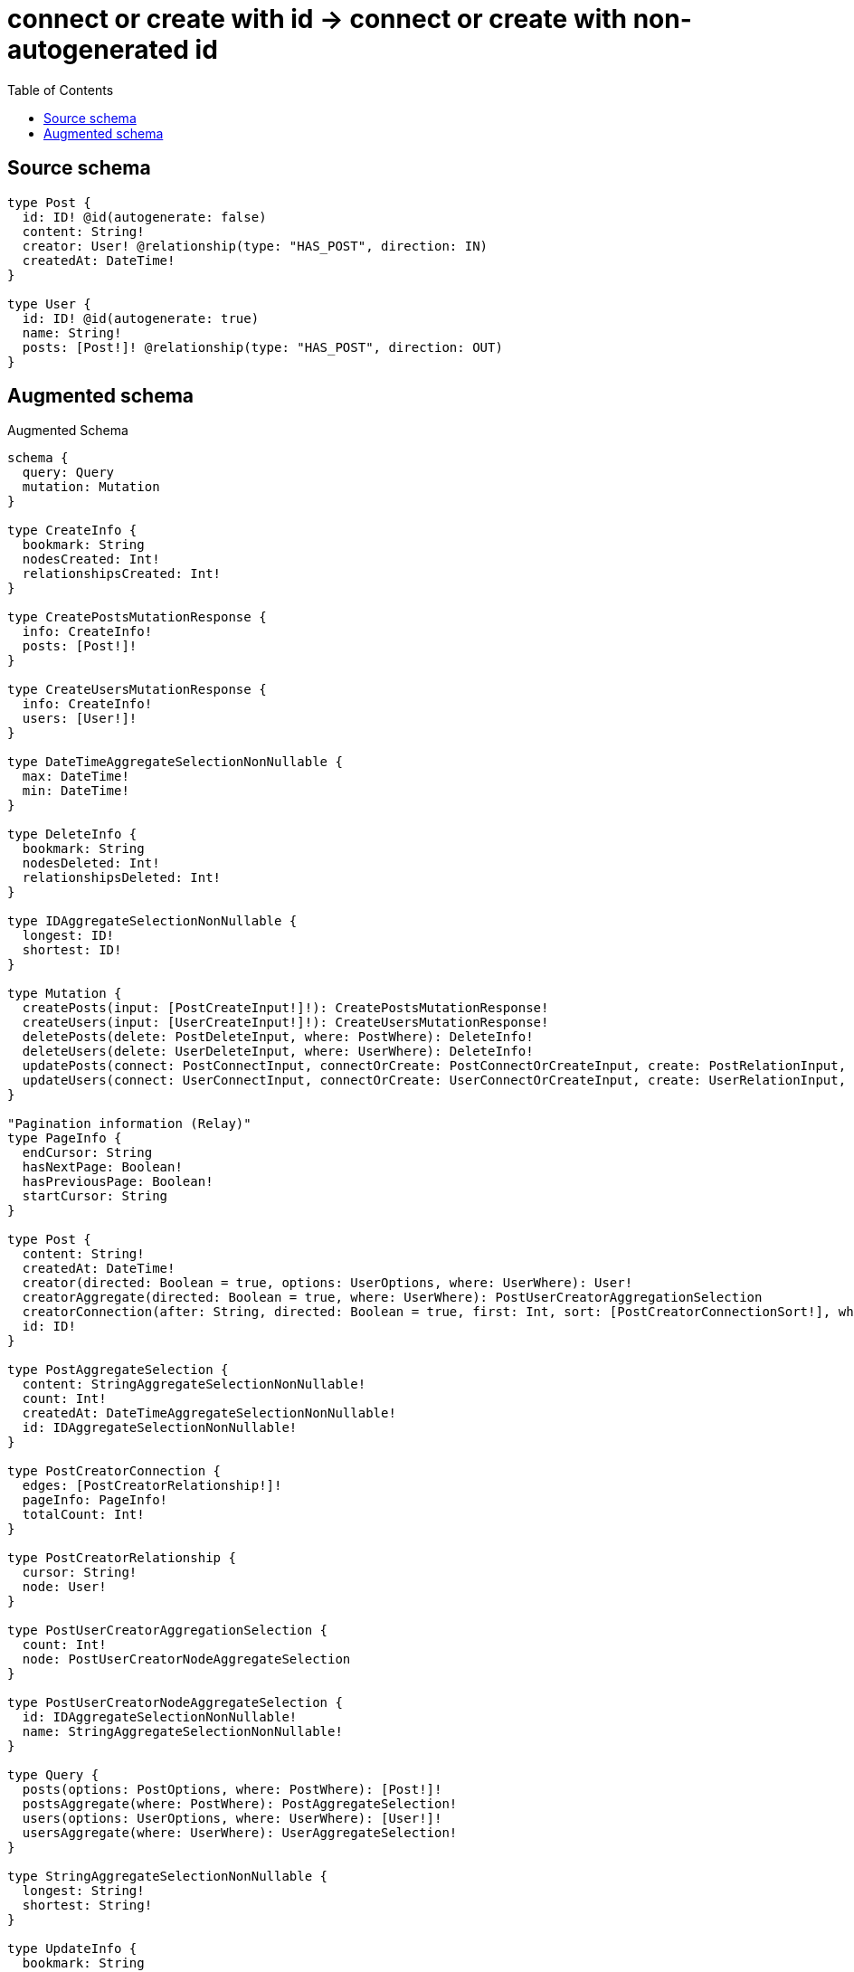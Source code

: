 :toc:

= connect or create with id -> connect or create with non-autogenerated id

== Source schema

[source,graphql,schema=true]
----
type Post {
  id: ID! @id(autogenerate: false)
  content: String!
  creator: User! @relationship(type: "HAS_POST", direction: IN)
  createdAt: DateTime!
}

type User {
  id: ID! @id(autogenerate: true)
  name: String!
  posts: [Post!]! @relationship(type: "HAS_POST", direction: OUT)
}
----

== Augmented schema

.Augmented Schema
[source,graphql]
----
schema {
  query: Query
  mutation: Mutation
}

type CreateInfo {
  bookmark: String
  nodesCreated: Int!
  relationshipsCreated: Int!
}

type CreatePostsMutationResponse {
  info: CreateInfo!
  posts: [Post!]!
}

type CreateUsersMutationResponse {
  info: CreateInfo!
  users: [User!]!
}

type DateTimeAggregateSelectionNonNullable {
  max: DateTime!
  min: DateTime!
}

type DeleteInfo {
  bookmark: String
  nodesDeleted: Int!
  relationshipsDeleted: Int!
}

type IDAggregateSelectionNonNullable {
  longest: ID!
  shortest: ID!
}

type Mutation {
  createPosts(input: [PostCreateInput!]!): CreatePostsMutationResponse!
  createUsers(input: [UserCreateInput!]!): CreateUsersMutationResponse!
  deletePosts(delete: PostDeleteInput, where: PostWhere): DeleteInfo!
  deleteUsers(delete: UserDeleteInput, where: UserWhere): DeleteInfo!
  updatePosts(connect: PostConnectInput, connectOrCreate: PostConnectOrCreateInput, create: PostRelationInput, delete: PostDeleteInput, disconnect: PostDisconnectInput, update: PostUpdateInput, where: PostWhere): UpdatePostsMutationResponse!
  updateUsers(connect: UserConnectInput, connectOrCreate: UserConnectOrCreateInput, create: UserRelationInput, delete: UserDeleteInput, disconnect: UserDisconnectInput, update: UserUpdateInput, where: UserWhere): UpdateUsersMutationResponse!
}

"Pagination information (Relay)"
type PageInfo {
  endCursor: String
  hasNextPage: Boolean!
  hasPreviousPage: Boolean!
  startCursor: String
}

type Post {
  content: String!
  createdAt: DateTime!
  creator(directed: Boolean = true, options: UserOptions, where: UserWhere): User!
  creatorAggregate(directed: Boolean = true, where: UserWhere): PostUserCreatorAggregationSelection
  creatorConnection(after: String, directed: Boolean = true, first: Int, sort: [PostCreatorConnectionSort!], where: PostCreatorConnectionWhere): PostCreatorConnection!
  id: ID!
}

type PostAggregateSelection {
  content: StringAggregateSelectionNonNullable!
  count: Int!
  createdAt: DateTimeAggregateSelectionNonNullable!
  id: IDAggregateSelectionNonNullable!
}

type PostCreatorConnection {
  edges: [PostCreatorRelationship!]!
  pageInfo: PageInfo!
  totalCount: Int!
}

type PostCreatorRelationship {
  cursor: String!
  node: User!
}

type PostUserCreatorAggregationSelection {
  count: Int!
  node: PostUserCreatorNodeAggregateSelection
}

type PostUserCreatorNodeAggregateSelection {
  id: IDAggregateSelectionNonNullable!
  name: StringAggregateSelectionNonNullable!
}

type Query {
  posts(options: PostOptions, where: PostWhere): [Post!]!
  postsAggregate(where: PostWhere): PostAggregateSelection!
  users(options: UserOptions, where: UserWhere): [User!]!
  usersAggregate(where: UserWhere): UserAggregateSelection!
}

type StringAggregateSelectionNonNullable {
  longest: String!
  shortest: String!
}

type UpdateInfo {
  bookmark: String
  nodesCreated: Int!
  nodesDeleted: Int!
  relationshipsCreated: Int!
  relationshipsDeleted: Int!
}

type UpdatePostsMutationResponse {
  info: UpdateInfo!
  posts: [Post!]!
}

type UpdateUsersMutationResponse {
  info: UpdateInfo!
  users: [User!]!
}

type User {
  id: ID!
  name: String!
  posts(directed: Boolean = true, options: PostOptions, where: PostWhere): [Post!]!
  postsAggregate(directed: Boolean = true, where: PostWhere): UserPostPostsAggregationSelection
  postsConnection(after: String, directed: Boolean = true, first: Int, sort: [UserPostsConnectionSort!], where: UserPostsConnectionWhere): UserPostsConnection!
}

type UserAggregateSelection {
  count: Int!
  id: IDAggregateSelectionNonNullable!
  name: StringAggregateSelectionNonNullable!
}

type UserPostPostsAggregationSelection {
  count: Int!
  node: UserPostPostsNodeAggregateSelection
}

type UserPostPostsNodeAggregateSelection {
  content: StringAggregateSelectionNonNullable!
  createdAt: DateTimeAggregateSelectionNonNullable!
  id: IDAggregateSelectionNonNullable!
}

type UserPostsConnection {
  edges: [UserPostsRelationship!]!
  pageInfo: PageInfo!
  totalCount: Int!
}

type UserPostsRelationship {
  cursor: String!
  node: Post!
}

enum SortDirection {
  "Sort by field values in ascending order."
  ASC
  "Sort by field values in descending order."
  DESC
}

"A date and time, represented as an ISO-8601 string"
scalar DateTime

input PostConnectInput {
  creator: PostCreatorConnectFieldInput
}

input PostConnectOrCreateInput {
  creator: PostCreatorConnectOrCreateFieldInput
}

input PostConnectOrCreateWhere {
  node: PostUniqueWhere!
}

input PostConnectWhere {
  node: PostWhere!
}

input PostCreateInput {
  content: String!
  createdAt: DateTime!
  creator: PostCreatorFieldInput
  id: ID!
}

input PostCreatorAggregateInput {
  AND: [PostCreatorAggregateInput!]
  OR: [PostCreatorAggregateInput!]
  count: Int
  count_GT: Int
  count_GTE: Int
  count_LT: Int
  count_LTE: Int
  node: PostCreatorNodeAggregationWhereInput
}

input PostCreatorConnectFieldInput {
  connect: UserConnectInput
  where: UserConnectWhere
}

input PostCreatorConnectOrCreateFieldInput {
  onCreate: PostCreatorConnectOrCreateFieldInputOnCreate!
  where: UserConnectOrCreateWhere!
}

input PostCreatorConnectOrCreateFieldInputOnCreate {
  node: UserCreateInput!
}

input PostCreatorConnectionSort {
  node: UserSort
}

input PostCreatorConnectionWhere {
  AND: [PostCreatorConnectionWhere!]
  OR: [PostCreatorConnectionWhere!]
  node: UserWhere
  node_NOT: UserWhere
}

input PostCreatorCreateFieldInput {
  node: UserCreateInput!
}

input PostCreatorDeleteFieldInput {
  delete: UserDeleteInput
  where: PostCreatorConnectionWhere
}

input PostCreatorDisconnectFieldInput {
  disconnect: UserDisconnectInput
  where: PostCreatorConnectionWhere
}

input PostCreatorFieldInput {
  connect: PostCreatorConnectFieldInput
  connectOrCreate: PostCreatorConnectOrCreateFieldInput
  create: PostCreatorCreateFieldInput
}

input PostCreatorNodeAggregationWhereInput {
  AND: [PostCreatorNodeAggregationWhereInput!]
  OR: [PostCreatorNodeAggregationWhereInput!]
  id_EQUAL: ID
  name_AVERAGE_EQUAL: Float
  name_AVERAGE_GT: Float
  name_AVERAGE_GTE: Float
  name_AVERAGE_LT: Float
  name_AVERAGE_LTE: Float
  name_EQUAL: String
  name_GT: Int
  name_GTE: Int
  name_LONGEST_EQUAL: Int
  name_LONGEST_GT: Int
  name_LONGEST_GTE: Int
  name_LONGEST_LT: Int
  name_LONGEST_LTE: Int
  name_LT: Int
  name_LTE: Int
  name_SHORTEST_EQUAL: Int
  name_SHORTEST_GT: Int
  name_SHORTEST_GTE: Int
  name_SHORTEST_LT: Int
  name_SHORTEST_LTE: Int
}

input PostCreatorUpdateConnectionInput {
  node: UserUpdateInput
}

input PostCreatorUpdateFieldInput {
  connect: PostCreatorConnectFieldInput
  connectOrCreate: PostCreatorConnectOrCreateFieldInput
  create: PostCreatorCreateFieldInput
  delete: PostCreatorDeleteFieldInput
  disconnect: PostCreatorDisconnectFieldInput
  update: PostCreatorUpdateConnectionInput
  where: PostCreatorConnectionWhere
}

input PostDeleteInput {
  creator: PostCreatorDeleteFieldInput
}

input PostDisconnectInput {
  creator: PostCreatorDisconnectFieldInput
}

input PostOptions {
  limit: Int
  offset: Int
  "Specify one or more PostSort objects to sort Posts by. The sorts will be applied in the order in which they are arranged in the array."
  sort: [PostSort!]
}

input PostRelationInput {
  creator: PostCreatorCreateFieldInput
}

"Fields to sort Posts by. The order in which sorts are applied is not guaranteed when specifying many fields in one PostSort object."
input PostSort {
  content: SortDirection
  createdAt: SortDirection
  id: SortDirection
}

input PostUniqueWhere {
  id: ID
}

input PostUpdateInput {
  content: String
  createdAt: DateTime
  creator: PostCreatorUpdateFieldInput
  id: ID
}

input PostWhere {
  AND: [PostWhere!]
  OR: [PostWhere!]
  content: String
  content_CONTAINS: String
  content_ENDS_WITH: String
  content_IN: [String!]
  content_NOT: String
  content_NOT_CONTAINS: String
  content_NOT_ENDS_WITH: String
  content_NOT_IN: [String!]
  content_NOT_STARTS_WITH: String
  content_STARTS_WITH: String
  createdAt: DateTime
  createdAt_GT: DateTime
  createdAt_GTE: DateTime
  createdAt_IN: [DateTime!]
  createdAt_LT: DateTime
  createdAt_LTE: DateTime
  createdAt_NOT: DateTime
  createdAt_NOT_IN: [DateTime!]
  creator: UserWhere
  creatorAggregate: PostCreatorAggregateInput
  creatorConnection: PostCreatorConnectionWhere
  creatorConnection_NOT: PostCreatorConnectionWhere
  creator_NOT: UserWhere
  id: ID
  id_CONTAINS: ID
  id_ENDS_WITH: ID
  id_IN: [ID!]
  id_NOT: ID
  id_NOT_CONTAINS: ID
  id_NOT_ENDS_WITH: ID
  id_NOT_IN: [ID!]
  id_NOT_STARTS_WITH: ID
  id_STARTS_WITH: ID
}

input UserConnectInput {
  posts: [UserPostsConnectFieldInput!]
}

input UserConnectOrCreateInput {
  posts: [UserPostsConnectOrCreateFieldInput!]
}

input UserConnectOrCreateWhere {
  node: UserUniqueWhere!
}

input UserConnectWhere {
  node: UserWhere!
}

input UserCreateInput {
  name: String!
  posts: UserPostsFieldInput
}

input UserDeleteInput {
  posts: [UserPostsDeleteFieldInput!]
}

input UserDisconnectInput {
  posts: [UserPostsDisconnectFieldInput!]
}

input UserOptions {
  limit: Int
  offset: Int
  "Specify one or more UserSort objects to sort Users by. The sorts will be applied in the order in which they are arranged in the array."
  sort: [UserSort!]
}

input UserPostsAggregateInput {
  AND: [UserPostsAggregateInput!]
  OR: [UserPostsAggregateInput!]
  count: Int
  count_GT: Int
  count_GTE: Int
  count_LT: Int
  count_LTE: Int
  node: UserPostsNodeAggregationWhereInput
}

input UserPostsConnectFieldInput {
  connect: [PostConnectInput!]
  where: PostConnectWhere
}

input UserPostsConnectOrCreateFieldInput {
  onCreate: UserPostsConnectOrCreateFieldInputOnCreate!
  where: PostConnectOrCreateWhere!
}

input UserPostsConnectOrCreateFieldInputOnCreate {
  node: PostCreateInput!
}

input UserPostsConnectionSort {
  node: PostSort
}

input UserPostsConnectionWhere {
  AND: [UserPostsConnectionWhere!]
  OR: [UserPostsConnectionWhere!]
  node: PostWhere
  node_NOT: PostWhere
}

input UserPostsCreateFieldInput {
  node: PostCreateInput!
}

input UserPostsDeleteFieldInput {
  delete: PostDeleteInput
  where: UserPostsConnectionWhere
}

input UserPostsDisconnectFieldInput {
  disconnect: PostDisconnectInput
  where: UserPostsConnectionWhere
}

input UserPostsFieldInput {
  connect: [UserPostsConnectFieldInput!]
  connectOrCreate: [UserPostsConnectOrCreateFieldInput!]
  create: [UserPostsCreateFieldInput!]
}

input UserPostsNodeAggregationWhereInput {
  AND: [UserPostsNodeAggregationWhereInput!]
  OR: [UserPostsNodeAggregationWhereInput!]
  content_AVERAGE_EQUAL: Float
  content_AVERAGE_GT: Float
  content_AVERAGE_GTE: Float
  content_AVERAGE_LT: Float
  content_AVERAGE_LTE: Float
  content_EQUAL: String
  content_GT: Int
  content_GTE: Int
  content_LONGEST_EQUAL: Int
  content_LONGEST_GT: Int
  content_LONGEST_GTE: Int
  content_LONGEST_LT: Int
  content_LONGEST_LTE: Int
  content_LT: Int
  content_LTE: Int
  content_SHORTEST_EQUAL: Int
  content_SHORTEST_GT: Int
  content_SHORTEST_GTE: Int
  content_SHORTEST_LT: Int
  content_SHORTEST_LTE: Int
  createdAt_EQUAL: DateTime
  createdAt_GT: DateTime
  createdAt_GTE: DateTime
  createdAt_LT: DateTime
  createdAt_LTE: DateTime
  createdAt_MAX_EQUAL: DateTime
  createdAt_MAX_GT: DateTime
  createdAt_MAX_GTE: DateTime
  createdAt_MAX_LT: DateTime
  createdAt_MAX_LTE: DateTime
  createdAt_MIN_EQUAL: DateTime
  createdAt_MIN_GT: DateTime
  createdAt_MIN_GTE: DateTime
  createdAt_MIN_LT: DateTime
  createdAt_MIN_LTE: DateTime
  id_EQUAL: ID
}

input UserPostsUpdateConnectionInput {
  node: PostUpdateInput
}

input UserPostsUpdateFieldInput {
  connect: [UserPostsConnectFieldInput!]
  connectOrCreate: [UserPostsConnectOrCreateFieldInput!]
  create: [UserPostsCreateFieldInput!]
  delete: [UserPostsDeleteFieldInput!]
  disconnect: [UserPostsDisconnectFieldInput!]
  update: UserPostsUpdateConnectionInput
  where: UserPostsConnectionWhere
}

input UserRelationInput {
  posts: [UserPostsCreateFieldInput!]
}

"Fields to sort Users by. The order in which sorts are applied is not guaranteed when specifying many fields in one UserSort object."
input UserSort {
  id: SortDirection
  name: SortDirection
}

input UserUniqueWhere {
  id: ID
}

input UserUpdateInput {
  name: String
  posts: [UserPostsUpdateFieldInput!]
}

input UserWhere {
  AND: [UserWhere!]
  OR: [UserWhere!]
  id: ID
  id_CONTAINS: ID
  id_ENDS_WITH: ID
  id_IN: [ID!]
  id_NOT: ID
  id_NOT_CONTAINS: ID
  id_NOT_ENDS_WITH: ID
  id_NOT_IN: [ID!]
  id_NOT_STARTS_WITH: ID
  id_STARTS_WITH: ID
  name: String
  name_CONTAINS: String
  name_ENDS_WITH: String
  name_IN: [String!]
  name_NOT: String
  name_NOT_CONTAINS: String
  name_NOT_ENDS_WITH: String
  name_NOT_IN: [String!]
  name_NOT_STARTS_WITH: String
  name_STARTS_WITH: String
  posts: PostWhere
  postsAggregate: UserPostsAggregateInput
  postsConnection: UserPostsConnectionWhere
  postsConnection_NOT: UserPostsConnectionWhere
  posts_NOT: PostWhere
}

----

'''
